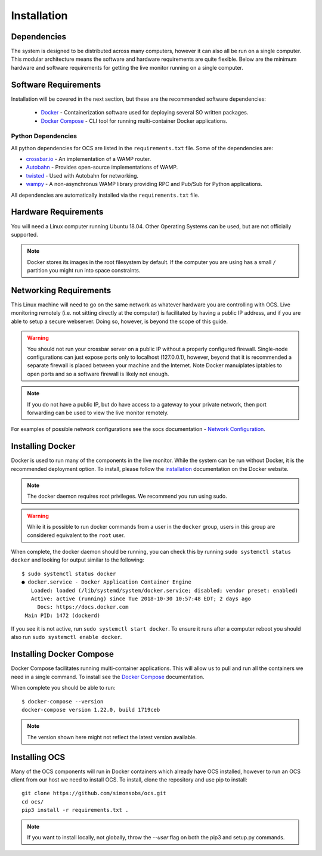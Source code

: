 .. _installation:

Installation
============

Dependencies
------------

The system is designed to be distributed across many computers, however it can
also all be run on a single computer. This modular architecture means the
software and hardware requirements are quite flexible. Below are the minimum
hardware and software requirements for getting the live monitor running on a
single computer.

Software Requirements
---------------------

Installation will be covered in the next section, but these are the recommended
software dependencies:

    * Docker_ - Containerization software used for deploying several SO written
      packages.
    * `Docker Compose`_ - CLI tool for running multi-container Docker
      applications.

Python Dependencies
```````````````````
All python dependencies for OCS are listed in the ``requirements.txt`` file. Some
of the dependencies are:

* `crossbar.io`_ - An implementation of a WAMP router.
* `Autobahn`_ - Provides open-source implementations of WAMP.
* `twisted`_ - Used with Autobahn for networking.
* `wampy`_ - A non-asynchronus WAMP library providing RPC and Pub/Sub for
  Python applications.

.. _crossbar.io: https://crossbar.io/
.. _Autobahn: https://crossbar.io/autobahn/
.. _twisted: https://twistedmatrix.com/trac/
.. _wampy: https://github.com/noisyboiler/wampy

All dependencies are automatically installed via the ``requirements.txt`` file.

Hardware Requirements
---------------------

You will need a Linux computer running Ubuntu 18.04. Other
Operating Systems can be used, but are not officially supported.

.. note::

    Docker stores its images in the root filesystem by default. If the computer
    you are using has a small ``/`` partition you might run into space
    constraints.

Networking Requirements
-----------------------

This Linux machine will need to go on the same network as whatever hardware
you are controlling with OCS. Live monitoring remotely (i.e. not sitting
directly at the computer) is facilitated by having a public IP address, and if
you are able to setup a secure webserver. Doing so, however, is beyond the
scope of this guide.

.. warning::
    You should not run your crossbar server on a public IP without a properly
    configured firewall. Single-node configurations can just expose ports only to
    localhost (127.0.0.1), however, beyond that it is recommended a separate
    firewall is placed between your machine and the Internet. Note Docker
    manuiplates iptables to open ports and so a software firewall is likely not
    enough.

.. note::
    If you do not have a public IP, but do have access to a gateway to
    your private network, then port forwarding can be used to view the live monitor
    remotely.

For examples of possible network configurations see the socs documentation -
`Network Configuration`_.

Installing Docker
-----------------

Docker is used to run many of the components in the live monitor. While the
system can be run without Docker, it is the recommended deployment option. To
install, please follow the `installation`_ documentation on the Docker website.

.. note::

    The docker daemon requires root privileges. We recommend you run using sudo.

.. warning::

    While it is possible to run docker commands from a user in the ``docker``
    group, users in this group are considered equivalent to the ``root`` user.

When complete, the docker daemon should be running, you can check this by
running ``sudo systemctl status docker`` and looking for output similar to the
following::

    $ sudo systemctl status docker
    ● docker.service - Docker Application Container Engine
       Loaded: loaded (/lib/systemd/system/docker.service; disabled; vendor preset: enabled)
       Active: active (running) since Tue 2018-10-30 10:57:48 EDT; 2 days ago
         Docs: https://docs.docker.com
     Main PID: 1472 (dockerd)

If you see it is not active, run ``sudo systemctl start docker``. To ensure it
runs after a computer reboot you should also run ``sudo systemctl enable
docker``.

Installing Docker Compose
-------------------------

Docker Compose facilitates running multi-container applications.  This will
allow us to pull and run all the containers we need in a single command. To
install see the `Docker Compose`_ documentation.

When complete you should be able to run::

    $ docker-compose --version
    docker-compose version 1.22.0, build 1719ceb

.. note::

    The version shown here might not reflect the latest version available.

Installing OCS
--------------

Many of the OCS components will run in Docker containers which already have OCS
installed, however to run an OCS client from our host we need to install OCS.
To install, clone the repository and use pip to install::

  git clone https://github.com/simonsobs/ocs.git
  cd ocs/
  pip3 install -r requirements.txt .

.. note::

    If you want to install locally, not globally, throw the `--user` flag
    on both the pip3 and setup.py commands.

.. _Network Configuration: https://socs.readthedocs.io/en/latest/network.html
.. _Docker: https://docs.docker.com/v17.09/engine/installation/linux/docker-ce/ubuntu/
.. _Docker Compose: https://docs.docker.com/compose/install/

